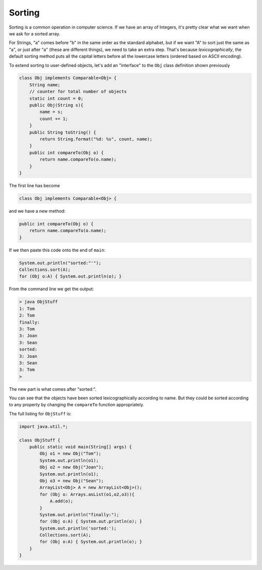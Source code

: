 .. _sort:

#######
Sorting
#######

Sorting is a common operation in computer science.  If we have an array of Integers, it's pretty clear what we want when we ask for a sorted array.  

For Strings, "a" comes before "b" in the same order as the standard alphabet, but if we want "A" to sort just the same as "a", or just after "a" (these are different things), we need to take an extra step.  That's because *lexicographically*, the default sorting method puts all the capital letters before all the lowercase letters (ordered based on ASCII encoding).

To extend sorting to user-defined objects, let's add an "interface" to the ``Obj`` class definition shown previously

.. sourcecode:: java

    class Obj implements Comparable<Obj> {
        String name;
        // counter for total number of objects
        static int count = 0;
        public Obj(String s){ 
            name = s;
            count += 1;
        }
        public String toString() { 
            return String.format("%d: %s", count, name);
        }
        public int compareTo(Obj o) {
            return name.compareTo(o.name);
        }
    }

The first line has become

.. sourcecode:: java

    class Obj implements Comparable<Obj> {

and we have a new method:

.. sourcecode:: java

    public int compareTo(Obj o) {
        return name.compareTo(o.name);
    }

If we then paste this code onto the end of ``main``:

.. sourcecode:: java

    System.out.println("sorted:"'");
    Collections.sort(A);
    for (Obj o:A) { System.out.println(o); }

From the command line we get the output:

.. sourcecode:: bash

    > java ObjStuff
    1: Tom
    2: Tom
    finally:
    3: Tom
    3: Joan
    3: Sean
    sorted:
    3: Joan
    3: Sean
    3: Tom
    >
    
The new part is what comes after "sorted:".

You can see that the objects have been sorted lexicographically according to name.  But they could be sorted according to any property by changing the ``compareTo`` function appropriately.

The full listing for ``ObjStuff`` is:

.. sourcecode:: java

    import java.util.*;
    
    class ObjStuff {
        public static void main(String[] args) {
            Obj o1 = new Obj("Tom");
            System.out.println(o1);
            Obj o2 = new Obj("Joan");
            System.out.println(o1);
            Obj o3 = new Obj("Sean");
            ArrayList<Obj> A = new ArrayList<Obj>();
            for (Obj o: Arrays.asList(o1,o2,o3)){
                A.add(o);
            }
            System.out.println("finally:");
            for (Obj o:A) { System.out.println(o); }
            System.out.println('sorted:');
            Collections.sort(A);
            for (Obj o:A) { System.out.println(o); }
        }
    }
    
